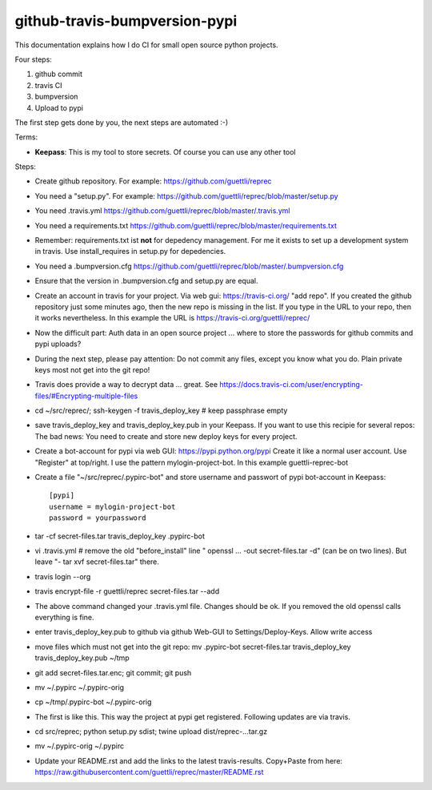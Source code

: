 github-travis-bumpversion-pypi
==============================

This documentation explains how I do CI for small open source python projects.

Four steps:

#. github commit
#. travis CI
#. bumpversion
#. Upload to pypi

The first step gets done by you, the next steps are automated :-)

Terms:

* **Keepass**: This is my tool to store secrets. Of course you can use any other tool

Steps:

* Create github repository. For example: https://github.com/guettli/reprec
* You need a "setup.py". For example: https://github.com/guettli/reprec/blob/master/setup.py
* You need .travis.yml https://github.com/guettli/reprec/blob/master/.travis.yml
* You need a requirements.txt https://github.com/guettli/reprec/blob/master/requirements.txt
* Remember: requirements.txt ist **not** for depedency management. For me it exists to set up a development system in travis.
  Use install_requires in setup.py for depedencies.
* You need a .bumpversion.cfg https://github.com/guettli/reprec/blob/master/.bumpversion.cfg
* Ensure that the version in .bumpversion.cfg and setup.py are equal.
* Create an account in travis for your project. Via web gui: https://travis-ci.org/ "add repo". If you created the github repository just some minutes ago, then the new repo is missing in the list. If you type in the URL to your repo, then it works nevertheless. In this example the URL is https://travis-ci.org/guettli/reprec/
* Now the difficult part: Auth data in an open source project ... where to store the passwords for github commits and pypi uploads?
* During the next step, please pay attention: Do not commit any files, except you know what you do. Plain private keys most not get into the git repo!
* Travis does provide a way to decrypt data ... great. See https://docs.travis-ci.com/user/encrypting-files/#Encrypting-multiple-files
* cd ~/src/reprec/; ssh-keygen -f travis_deploy_key # keep passphrase empty
* save travis_deploy_key and travis_deploy_key.pub in your Keepass. If you want to use this recipie for several repos: The bad news: You need to create and store new deploy keys for every project.
* Create a bot-account for pypi via web GUI: https://pypi.python.org/pypi Create it like a normal user account. Use "Register" at top/right. I use the pattern mylogin-project-bot. In this example guettli-reprec-bot
* Create a file "~/src/reprec/.pypirc-bot" and store username and passwort of pypi bot-account in Keepass::

    [pypi]
    username = mylogin-project-bot
    password = yourpassword
* tar -cf secret-files.tar travis_deploy_key .pypirc-bot
* vi .travis.yml # remove the old "before_install" line " openssl ... -out secret-files.tar -d" (can be on two lines). But leave "- tar xvf secret-files.tar" there.
* travis login --org
* travis  encrypt-file -r guettli/reprec secret-files.tar --add
* The above command changed your .travis.yml file. Changes should be ok. If you removed the old openssl calls everything is fine.
* enter travis_deploy_key.pub to github via github Web-GUI to Settings/Deploy-Keys. Allow write access
* move files which must not get into the git repo: mv .pypirc-bot secret-files.tar travis_deploy_key travis_deploy_key.pub  ~/tmp
* git add secret-files.tar.enc; git commit; git push
* mv ~/.pypirc ~/.pypirc-orig
* cp ~/tmp/.pypirc-bot ~/.pypirc-orig
* The first is like this. This way the project at pypi get registered. Following updates are via travis.
* cd src/reprec; python setup.py sdist; twine upload dist/reprec-...tar.gz
* mv ~/.pypirc-orig ~/.pypirc
* Update your README.rst and add the links to the latest travis-results. Copy+Paste from here: https://raw.githubusercontent.com/guettli/reprec/master/README.rst






